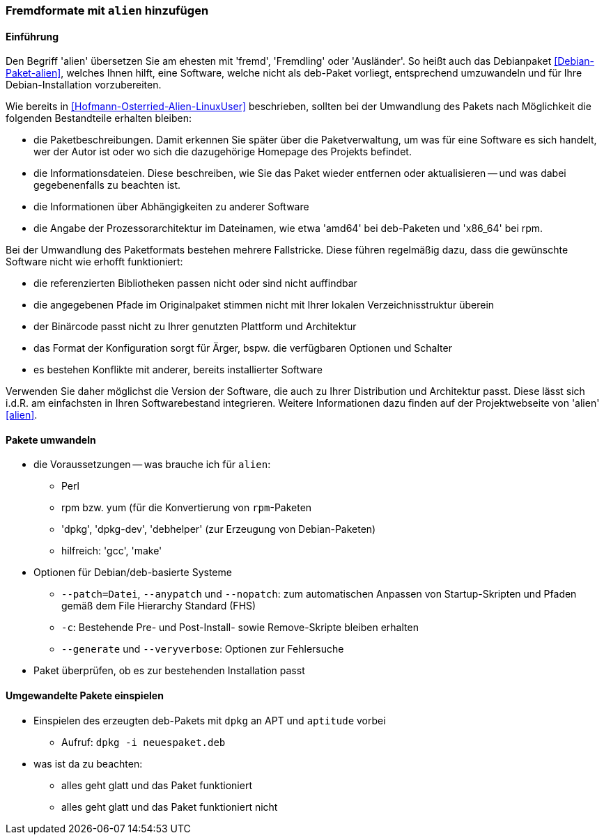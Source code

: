 // Datei: ./praxis/paketformate-mischen/alien.adoc

// Baustelle: Rohtext

[[fremdformate-mit-alien-hinzufuegen]]

=== Fremdformate mit `alien` hinzufügen ===

==== Einführung ====

Den Begriff 'alien' übersetzen Sie am ehesten mit 'fremd', 'Fremdling'
oder 'Ausländer'. So heißt auch das Debianpaket <<Debian-Paket-alien>>,
welches Ihnen hilft, eine Software, welche nicht als deb-Paket vorliegt,
entsprechend umzuwandeln und für Ihre Debian-Installation vorzubereiten.

Wie bereits in <<Hofmann-Osterried-Alien-LinuxUser>> beschrieben,
sollten bei der Umwandlung des Pakets nach Möglichkeit die folgenden
Bestandteile erhalten bleiben:

* die Paketbeschreibungen. Damit erkennen Sie später über die
Paketverwaltung, um was für eine Software es sich handelt, wer der Autor
ist oder wo sich die dazugehörige Homepage des Projekts befindet.

* die Informationsdateien. Diese beschreiben, wie Sie das Paket wieder
entfernen oder aktualisieren -- und was dabei gegebenenfalls zu beachten
ist.

* die Informationen über Abhängigkeiten zu anderer Software

* die Angabe der Prozessorarchitektur im Dateinamen, wie etwa 'amd64'
bei deb-Paketen und 'x86_64' bei rpm.

Bei der Umwandlung des Paketformats bestehen mehrere Fallstricke. Diese
führen regelmäßig dazu, dass die gewünschte Software nicht wie erhofft
funktioniert:

* die referenzierten Bibliotheken passen nicht oder sind nicht
auffindbar
* die angegebenen Pfade im Originalpaket stimmen nicht mit Ihrer lokalen
Verzeichnisstruktur überein
* der Binärcode passt nicht zu Ihrer genutzten Plattform und Architektur
* das Format der Konfiguration sorgt für Ärger, bspw. die verfügbaren
Optionen und Schalter
* es bestehen Konflikte mit anderer, bereits installierter Software

Verwenden Sie daher möglichst die Version der Software, die auch zu
Ihrer Distribution und Architektur passt. Diese lässt sich i.d.R. am
einfachsten in Ihren Softwarebestand integrieren. Weitere Informationen
dazu finden auf der Projektwebseite von 'alien' <<alien>>.

==== Pakete umwandeln ====

* die Voraussetzungen -- was brauche ich für `alien`:
** Perl
** rpm bzw. yum (für die Konvertierung von `rpm`-Paketen
** 'dpkg', 'dpkg-dev', 'debhelper' (zur Erzeugung von Debian-Paketen)
** hilfreich: 'gcc', 'make'

* Optionen für Debian/deb-basierte Systeme
** `--patch=Datei`, `--anypatch` und `--nopatch`: zum automatischen Anpassen von Startup-Skripten und Pfaden gemäß dem File Hierarchy Standard (FHS) 
** `-c`: Bestehende Pre- und Post-Install- sowie Remove-Skripte bleiben erhalten
** `--generate` und `--veryverbose`: Optionen zur Fehlersuche

* Paket überprüfen, ob es zur bestehenden Installation passt

==== Umgewandelte Pakete einspielen ====

* Einspielen des erzeugten deb-Pakets mit `dpkg` an APT und `aptitude` vorbei
** Aufruf: `dpkg -i neuespaket.deb`

* was ist da zu beachten:
** alles geht glatt und das Paket funktioniert
** alles geht glatt und das Paket funktioniert nicht

// Datei (Ende): ./praxis/paketformate-mischen/alien.adoc
